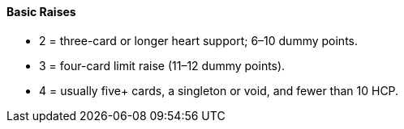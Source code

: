 #### Basic Raises
 * 2 = three-card or longer heart support; 6–10 dummy points.
 * 3 = four-card limit raise (11–12 dummy points).
 * 4 = usually five+ cards, a singleton or void, and fewer than 10 HCP.

